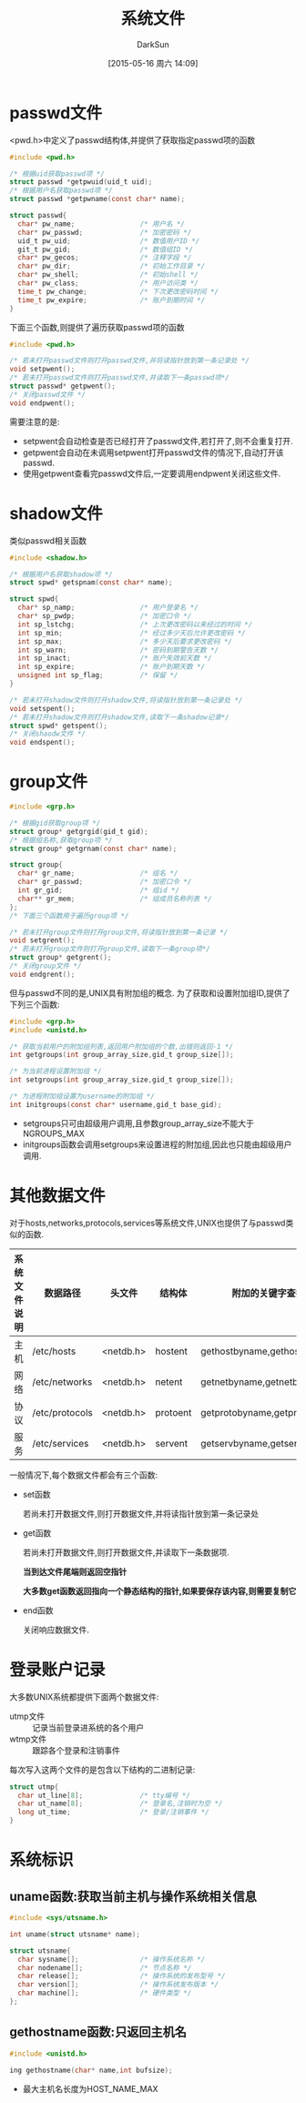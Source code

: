 #+TITLE: 系统文件
#+AUTHOR: DarkSun
#+CATEGORY: Programming, AUPE
#+DATE: [2015-05-16 周六 14:09]
#+OPTIONS: ^:{}

* passwd文件
<pwd.h>中定义了passwd结构体,并提供了获取指定passwd项的函数
#+BEGIN_SRC C
  #include <pwd.h>

  /* 根据uid获取passwd项 */
  struct passwd *getpwuid(uid_t uid);
  /* 根据用户名获取passwd项 */
  struct passwd *getpwname(const char* name);

  struct passwd{
    char* pw_name;                /* 用户名 */
    char* pw_passwd;              /* 加密密码 */
    uid_t pw_uid;                 /* 数值用户ID */
    git_t pw_gid;                 /* 数值组ID */
    char* pw_gecos;               /* 注释字段 */
    char* pw_dir;                 /* 初始工作目录 */
    char* pw_shell;               /* 初始shell */
    char* pw_class;               /* 用户访问类 */
    time_t pw_change;             /* 下次更改密码时间 */
    time_t pw_expire;             /* 账户到期时间 */
  }

#+END_SRC

下面三个函数,则提供了遍历获取passwd项的函数
#+BEGIN_SRC C
  #include <pwd.h>

  /* 若未打开passwd文件则打开passwd文件,并将读指针放到第一条记录处 */
  void setpwent();
  /* 若未打开passwd文件则打开passwd文件,并读取下一条passwd项*/
  struct passwd* getpwent();
  /* 关闭passwd文件 */
  void endpwent();
#+END_SRC
需要注意的是:
+ setpwent会自动检查是否已经打开了passwd文件,若打开了,则不会重复打开.
+ getpwent会自动在未调用setpwent打开passwd文件的情况下,自动打开该passwd.
+ 使用getpwent查看完passwd文件后,一定要调用endpwent关闭这些文件.

* shadow文件
类似passwd相关函数
#+BEGIN_SRC C
  #include <shadow.h>

  /* 根据用户名获取shadow项 */
  struct spwd* getspnam(const char* name);

  struct spwd{
    char* sp_namp;                /* 用户登录名 */
    char* sp_pwdp;                /* 加密口令 */
    int sp_lstchg;                /* 上次更改密码以来经过的时间 */
    int sp_min;                   /* 经过多少天后允许更改密码 */
    int sp_max;                   /* 多少天后要求更改密码 */
    int sp_warn;                  /* 密码到期警告天数 */
    int sp_inact;                 /* 账户失效前天数 */
    int sp_expire;                /* 账户到期天数 */
    unsigned int sp_flag;         /* 保留 */
  }

  /* 若未打开shadow文件则打开shadow文件,将读指针放到第一条记录处 */
  void setspent();
  /* 若未打开shadow文件则打开shadow文件,读取下一条shadow记录*/
  struct spwd* getspent();
  /* 关闭shaodw文件 */
  void endspent();
#+END_SRC

* group文件
#+BEGIN_SRC C
  #include <grp.h>

  /* 根据gid获取group项 */
  struct group* getgrgid(gid_t gid);
  /* 根据组名称,获取group项 */
  struct group* getgrnam(const char* name);

  struct group{
    char* gr_name;                /* 组名 */
    char* gr_passwd;              /* 加密口令 */
    int gr_gid;                   /* 组id */
    char** gr_mem;                /* 组成员名称列表 */
  };
  /* 下面三个函数用于遍历group项 */

  /* 若未打开group文件则打开group文件,将读指针放到第一条记录 */
  void setgrent();
  /* 若未打开group文件则打开group文件,读取下一条group项*/
  struct group* getgrent();
  /* 关闭group文件 */
  void endgrent();
#+END_SRC

但与passwd不同的是,UNIX具有附加组的概念. 为了获取和设置附加组ID,提供了下列三个函数:
#+BEGIN_SRC C
  #include <grp.h>
  #include <unistd.h>

  /* 获取当前用户的附加组列表,返回用户附加组的个数,出错则返回-1 */
  int getgroups(int group_array_size,gid_t group_size[]);

  /* 为当前进程设置附加组 */
  int setgroups(int group_array_size,gid_t group_size[]);

  /* 为进程附加组设置为username的附加组 */
  int initgroups(const char* username,gid_t base_gid);
#+END_SRC
+ setgroups只可由超级用户调用,且参数group_array_size不能大于NGROUPS_MAX
+ initgroups函数会调用setgroups来设置进程的附加组,因此也只能由超级用户调用.

* 其他数据文件
对于hosts,networks,protocols,services等系统文件,UNIX也提供了与passwd类似的函数.
#+TABLE: 存取系统文件的相关函数
| 系统文件说明 | 数据路径       | 头文件    | 结构体   | 附加的关键字查找函数            |
|--------------+----------------+-----------+----------+---------------------------------|
| 主机         | /etc/hosts     | <netdb.h> | hostent  | gethostbyname,gethostbyaddr     |
| 网络         | /etc/networks  | <netdb.h> | netent   | getnetbyname,getnetbyaddr       |
| 协议         | /etc/protocols | <netdb.h> | protoent | getprotobyname,getprotobynumber |
| 服务         | /etc/services  | <netdb.h> | servent  | getservbyname,getservbyport     |

一般情况下,每个数据文件都会有三个函数:
+ set函数

  若尚未打开数据文件,则打开数据文件,并将读指针放到第一条记录处

+ get函数

  若尚未打开数据文件,则打开数据文件,并读取下一条数据项.

  *当到达文件尾端则返回空指针*

  *大多数get函数返回指向一个静态结构的指针,如果要保存该内容,则需要复制它*

+ end函数

  关闭响应数据文件.

* 登录账户记录
大多数UNIX系统都提供下面两个数据文件:
+ utmp文件 :: 记录当前登录进系统的各个用户
+ wtmp文件 :: 跟踪各个登录和注销事件

每次写入这两个文件的是包含以下结构的二进制记录:
#+BEGIN_SRC C
  struct utmp{
    char ut_line[8];              /* tty编号 */
    char ut_name[8];              /* 登录名,注销时为空 */
    long ut_time;                 /* 登录/注销事件 */
  }
#+END_SRC

* 系统标识

** uname函数:获取当前主机与操作系统相关信息
#+BEGIN_SRC C
  #include <sys/utsname.h>

  int uname(struct utsname* name);

  struct utsname{
    char sysname[];               /* 操作系统名称 */
    char nodename[];              /* 节点名称 */
    char release[];               /* 操作系统的发布型号 */
    char version[];               /* 操作系统发布版本 */
    char machine[];               /* 硬件类型 */
  };
#+END_SRC

** gethostname函数:只返回主机名
#+BEGIN_SRC C
  #include <unistd.h>

  ing gethostname(char* name,int bufsize);
#+END_SRC
+ 最大主机名长度为HOST_NAME_MAX
